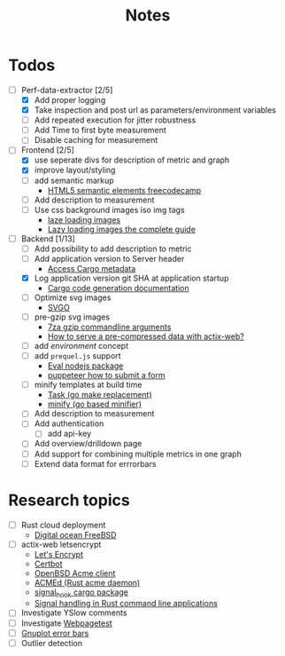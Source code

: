 #+title: Notes
* Todos
- [-] Perf-data-extractor [2/5]
  - [X] Add proper logging
  - [X] Take inspection and post url as parameters/environment variables
  - [ ] Add repeated execution for jitter robustness
  - [ ] Add Time to first byte measurement
  - [ ] Disable caching for measurement
- [-] Frontend [2/5]
  - [X] use seperate divs for description of metric and graph
  - [X] improve layout/styling
  - [ ] add semantic markup
    - [[https://www.w3schools.com/html/html5_semantic_elements.asp][HTML5 semantic elements freecodecamp]]
  - [ ] Add description to measurement
  - [ ] Use css background images iso img tags
    - [[https://developers.google.com/web/fundamentals/performance/lazy-loading-guidance/images-and-video][laze loading images]]
    - [[https://developers.google.com/web/fundamentals/performance/lazy-loading-guidance/images-and-video][Lazy loading images the complete guide]]
- [-] Backend [1/13]
  - [ ] Add possibility to add description to metric
  - [ ] Add application version to Server header
    - [[https://stackoverflow.com/questions/27840394/how-can-a-rust-program-access-metadata-from-its-cargo-package][Access Cargo metadata]]
  - [X] Log application version git SHA at application startup
    - [[https://doc.rust-lang.org/cargo/reference/build-scripts.html#case-study-code-generation][Cargo code generation documentation]]
  - [ ] Optimize svg images
    - [[https://github.com/svg/svgo/blob/master/README.md][SVGO]]
  - [ ] pre-gzip svg images
    - [[https://sevenzip.osdn.jp/chm/cmdline/switches/method.htm#GZ][7za gzip commandline arguments]]
    - [[https://users.rust-lang.org/t/how-to-serve-a-pre-compressed-data-with-actix-web/16822][How to serve a pre-compressed data with actix-web?]]
  - [ ] add /environment/ concept
  - [ ] add ~prequel.js~ support
    - [[https://www.npmjs.com/package/eval][Eval nodejs package]]
    - [[https://stackoverflow.com/questions/45778181/puppeteer-how-to-submit-a-form][puppeteer how to submit a form]]
  - [ ] minify templates at build time
    - [[https://taskfile.dev/#/][Task (go make replacement)]]
    - [[https://github.com/tdewolff/minify][minify (go based minifier)]]
  - [ ] Add description to measurement
  - [ ] Add authentication
    - [ ] add api-key
  - [ ] Add overview/drilldown page
  - [ ] Add support for combining multiple metrics in one graph
  - [ ] Extend data format for errrorbars
* Research topics
- [ ] Rust cloud deployment
  - [[https://www.digitalocean.com/products/linux-distribution/freebsd/][Digital ocean FreeBSD]]
- [ ] actix-web letsencrypt
  - [[https://letsencrypt.org/][Let's Encrypt]]
  - [[https://certbot.eff.org/][Certbot]]
  - [[https://man.openbsd.org/acme-client.1][OpenBSD Acme client]]
  - [[https://github.com/breard-r/acmed][ACMEd (Rust acme daemon)]]
  - [[https://docs.rs/signal-hook/0.1.12/signal_hook/][signal_hook cargo package]]
  - [[https://rust-cli.github.io/book/in-depth/signals.html][Signal handling in Rust command line applications]]
- [ ] Investigate YSlow comments
- [ ] Investigate [[https://webpagetest.org/][Webpagetest]]
- [ ] [[http://gnuplot.sourceforge.net/docs_4.2/node140.html][Gnuplot error bars]]
- [ ] Outlier detection
